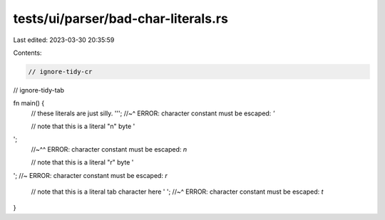 tests/ui/parser/bad-char-literals.rs
====================================

Last edited: 2023-03-30 20:35:59

Contents:

.. code-block:: rs

    // ignore-tidy-cr
// ignore-tidy-tab

fn main() {
    // these literals are just silly.
    ''';
    //~^ ERROR: character constant must be escaped: `'`

    // note that this is a literal "\n" byte
    '
';
    //~^^ ERROR: character constant must be escaped: `\n`

    // note that this is a literal "\r" byte
    ''; //~ ERROR: character constant must be escaped: `\r`

    // note that this is a literal tab character here
    '	';
    //~^ ERROR: character constant must be escaped: `\t`
}



